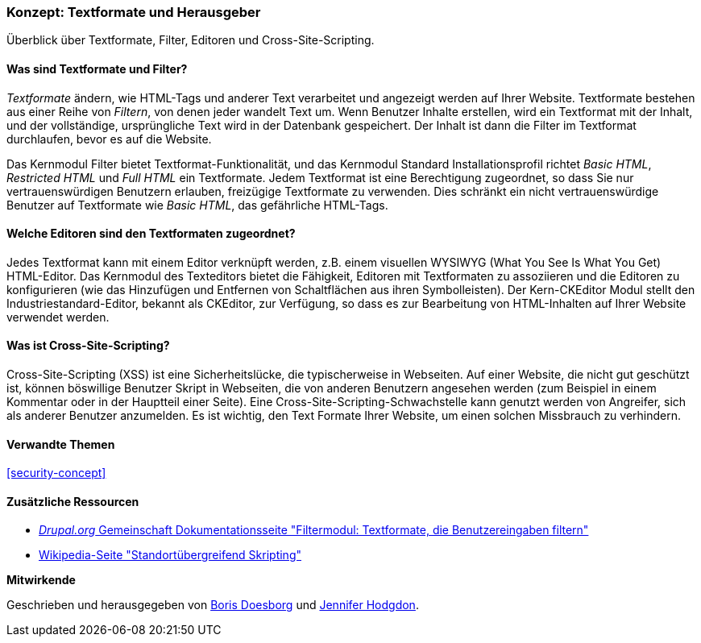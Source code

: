 [[structure-text-formats]]

=== Konzept: Textformate und Herausgeber

[role="summary"]
Überblick über Textformate, Filter, Editoren und Cross-Site-Scripting.

(((Text format,overview)))
(((User-entered content,filtering)))
(((Security,text format)))
(((Security,cross-site scripting)))
(((Cross-site scripting (XSS),preventing)))
(((XSS (Cross-site scripting),preventing)))

// ==== Erforderliche Vorkenntnisse

==== Was sind Textformate und Filter?

_Textformate_ ändern, wie HTML-Tags und anderer Text verarbeitet und angezeigt werden
auf Ihrer Website. Textformate bestehen aus einer Reihe von _Filtern_, von denen jeder
wandelt Text um. Wenn Benutzer Inhalte erstellen, wird ein Textformat mit der
Inhalt, und der vollständige, ursprüngliche Text wird in der Datenbank gespeichert. Der Inhalt ist
dann die Filter im Textformat durchlaufen, bevor es auf
die Website.

Das Kernmodul Filter bietet Textformat-Funktionalität, und das Kernmodul Standard
Installationsprofil richtet _Basic HTML_, _Restricted HTML_ und _Full HTML_ ein
Textformate. Jedem Textformat ist eine Berechtigung zugeordnet, so dass Sie
nur vertrauenswürdigen Benutzern erlauben, freizügige Textformate zu verwenden. Dies schränkt ein
nicht vertrauenswürdige Benutzer auf Textformate wie _Basic HTML_, das gefährliche
HTML-Tags.

==== Welche Editoren sind den Textformaten zugeordnet?

Jedes Textformat kann mit einem Editor verknüpft werden, z.B. einem visuellen WYSIWYG
(What You See Is What You Get) HTML-Editor. Das Kernmodul des Texteditors bietet
die Fähigkeit, Editoren mit Textformaten zu assoziieren und die Editoren zu konfigurieren
(wie das Hinzufügen und Entfernen von Schaltflächen aus ihren Symbolleisten). Der Kern-CKEditor
Modul stellt den Industriestandard-Editor, bekannt als CKEditor, zur Verfügung, so dass es
zur Bearbeitung von HTML-Inhalten auf Ihrer Website verwendet werden.

==== Was ist Cross-Site-Scripting?

Cross-Site-Scripting (XSS) ist eine Sicherheitslücke, die typischerweise in
Webseiten. Auf einer Website, die nicht gut geschützt ist, können böswillige Benutzer Skript
in Webseiten, die von anderen Benutzern angesehen werden (zum Beispiel in einem Kommentar oder in
der Hauptteil einer Seite). Eine Cross-Site-Scripting-Schwachstelle kann genutzt werden von
Angreifer, sich als anderer Benutzer anzumelden. Es ist wichtig, den Text
Formate Ihrer Website, um einen solchen Missbrauch zu verhindern.

==== Verwandte Themen


<<security-concept>>

==== Zusätzliche Ressourcen

* https://www.drupal.org/docs/8/core/modules/filter/overview[_Drupal.org_ Gemeinschaft
Dokumentationsseite "Filtermodul: Textformate, die Benutzereingaben filtern"]

* https://en.wikipedia.org/wiki/Cross-site_scripting[Wikipedia-Seite "Standortübergreifend
Skripting"]


*Mitwirkende*

Geschrieben und herausgegeben von https://www.drupal.org/u/batigolix[Boris Doesborg] und
https://www.drupal.org/u/jhodgdon[Jennifer Hodgdon].
